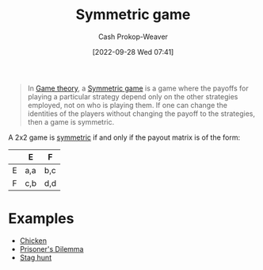 :PROPERTIES:
:ID:       50751f5a-e3b9-48cb-9745-26b79a3d3fe9
:ROAM_REFS: [cite:@SymmetricGame2022]
:LAST_MODIFIED: [2023-10-06 Fri 00:36]
:END:
#+title: Symmetric game
#+hugo_custom_front_matter: :slug "50751f5a-e3b9-48cb-9745-26b79a3d3fe9"
#+author: Cash Prokop-Weaver
#+date: [2022-09-28 Wed 07:41]
#+filetags: :concept:

#+begin_quote
In [[id:e157ee7b-f36c-4ff8-bcb3-643163925c20][Game theory]], a [[id:50751f5a-e3b9-48cb-9745-26b79a3d3fe9][Symmetric game]] is a game where the payoffs for playing a particular strategy depend only on the other strategies employed, not on who is playing them. If one can change the identities of the players without changing the payoff to the strategies, then a game is symmetric.
#+end_quote

A 2x2 game is [[id:50751f5a-e3b9-48cb-9745-26b79a3d3fe9][symmetric]] if and only if the payout matrix is of the form:

|   | E   | F   |
|---+-----+-----|
| E | a,a | b,c |
| F | c,b | d,d |

* Examples

- [[id:f6a0fed6-fb7a-4c5d-b4ba-4425cf31f44a][Chicken]]
- [[id:780bd825-4c89-4eb6-ba02-de09fefc4694][Prisoner's Dilemma]]
- [[id:23bf567f-d642-4b20-93cf-9adf39789da2][Stag hunt]]

* Flashcards :noexport:
** Definition ([[id:e157ee7b-f36c-4ff8-bcb3-643163925c20][Game theory]]) :fc:
:PROPERTIES:
:CREATED: [2022-09-30 Fri 14:36]
:FC_CREATED: 2022-09-30T21:38:24Z
:FC_TYPE:  double
:ID:       8ace8285-a9b4-4064-8432-24a31656a828
:END:
:REVIEW_DATA:
| position | ease | box | interval | due                  |
|----------+------+-----+----------+----------------------|
| front    | 2.80 |   7 |   315.25 | 2024-03-18T23:16:51Z |
| back     | 1.90 |   8 |   112.65 | 2024-01-26T23:11:44Z |
:END:

[[id:50751f5a-e3b9-48cb-9745-26b79a3d3fe9][Symmetric game]]

*** Back

A game where the payoffs are independent of the person playing them -- the strategies are all that matter.

*** Source
[cite:@SymmetricGame2022]
** Example(s) ([[id:e157ee7b-f36c-4ff8-bcb3-643163925c20][Game theory]]) :fc:
:PROPERTIES:
:CREATED: [2022-09-30 Fri 14:45]
:FC_CREATED: 2022-09-30T21:45:32Z
:FC_TYPE:  double
:ID:       6d215dbe-ab5c-4ee4-9ad2-80394ae94b05
:END:
:REVIEW_DATA:
| position | ease | box | interval | due                  |
|----------+------+-----+----------+----------------------|
| front    | 2.50 |   7 |   254.88 | 2024-01-08T19:46:01Z |
| back     | 1.90 |   8 |   240.98 | 2024-04-24T13:22:53Z |
:END:

[[id:50751f5a-e3b9-48cb-9745-26b79a3d3fe9][Symmetric game]]

*** Back
- [[id:f6a0fed6-fb7a-4c5d-b4ba-4425cf31f44a][Chicken]]
- [[id:780bd825-4c89-4eb6-ba02-de09fefc4694][Prisoner's Dilemma]]
- [[id:23bf567f-d642-4b20-93cf-9adf39789da2][Stag hunt]]

*** Source
[cite:@SymmetricGame2022]
